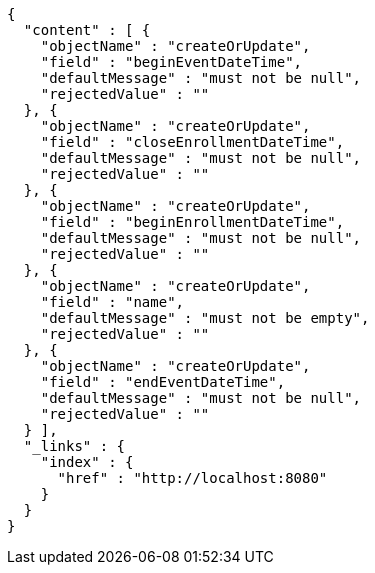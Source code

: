 [source,options="nowrap"]
----
{
  "content" : [ {
    "objectName" : "createOrUpdate",
    "field" : "beginEventDateTime",
    "defaultMessage" : "must not be null",
    "rejectedValue" : ""
  }, {
    "objectName" : "createOrUpdate",
    "field" : "closeEnrollmentDateTime",
    "defaultMessage" : "must not be null",
    "rejectedValue" : ""
  }, {
    "objectName" : "createOrUpdate",
    "field" : "beginEnrollmentDateTime",
    "defaultMessage" : "must not be null",
    "rejectedValue" : ""
  }, {
    "objectName" : "createOrUpdate",
    "field" : "name",
    "defaultMessage" : "must not be empty",
    "rejectedValue" : ""
  }, {
    "objectName" : "createOrUpdate",
    "field" : "endEventDateTime",
    "defaultMessage" : "must not be null",
    "rejectedValue" : ""
  } ],
  "_links" : {
    "index" : {
      "href" : "http://localhost:8080"
    }
  }
}
----